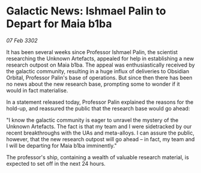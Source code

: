 * Galactic News: Ishmael Palin to Depart for Maia b1ba

/07 Feb 3302/

It has been several weeks since Professor Ishmael Palin, the scientist researching the Unknown Artefacts, appealed for help in establishing a new research outpost on Maia b1ba. The appeal was enthusiastically received by the galactic community, resulting in a huge influx of deliveries to Obsidian Orbital, Professor Palin's base of operations. But since then there has been no news about the new research base, prompting some to wonder if it would in fact materialise. 

In a statement released today, Professor Palin explained the reasons for the hold-up, and reassured the public that the research base would go ahead: 

"I know the galactic community is eager to unravel the mystery of the Unknown Artefacts. The fact is that my team and I were sidetracked by our recent breakthroughs with the UAs and meta-alloys. I can assure the public, however, that the new research outpost will go ahead – in fact, my team and I will be departing for Maia b1ba imminently." 

The professor's ship, containing a wealth of valuable research material, is expected to set off in the next 24 hours.
